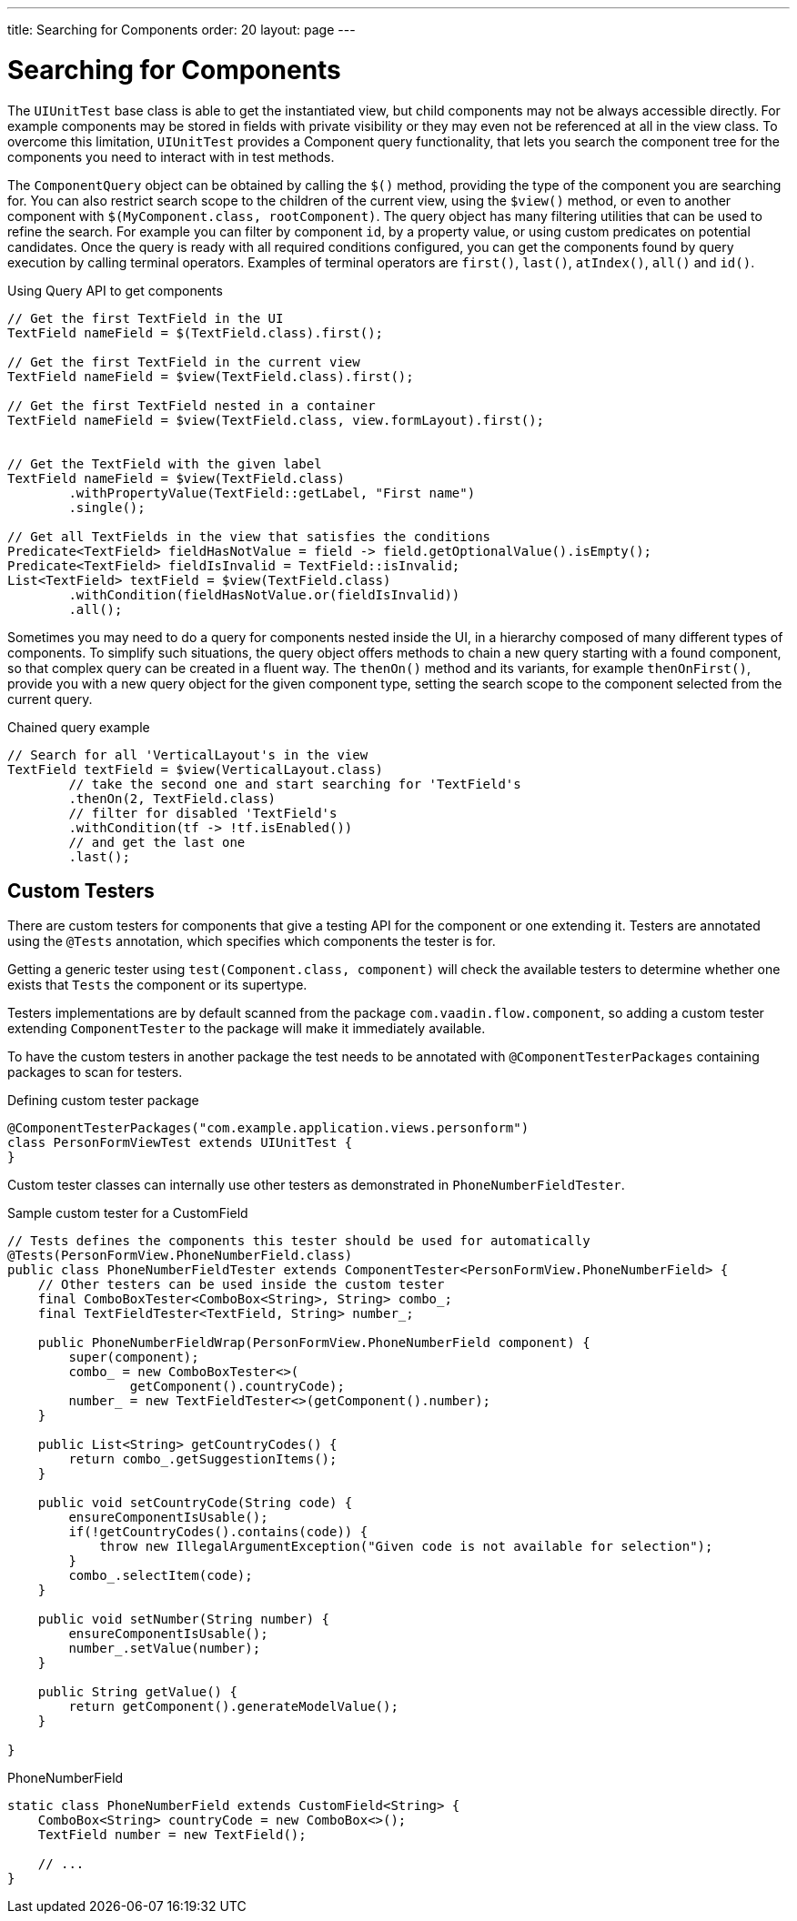 ---
title: Searching for Components
order: 20
layout: page
---

[[testbench.uiunit.search-components]]
= Searching for Components

The [classname]`UIUnitTest` base class is able to get the instantiated view, but child components may not be always accessible directly.
For example components may be stored in fields with private visibility or they may even not be referenced at all in the view class.
To overcome this limitation, [classname]`UIUnitTest` provides a Component query functionality, that lets you search the component tree for the components you need to interact with in test methods.

The [classname]`ComponentQuery` object can be obtained by calling the [methodname]`$()` method, providing the type of the component you are searching for.
You can also restrict search scope to the children of the current view, using the [methodname]`$view()` method, or even to another component with [methodname]`$(MyComponent.class, rootComponent)`.
The query object has many filtering utilities that can be used to refine the search.
For example you can filter by component `id`, by a property value, or using custom predicates on potential candidates.
Once the query is ready with all required conditions configured, you can get the components found by query execution by calling terminal operators.
Examples of terminal operators are [methodname]`first()`, [methodname]`last()`, [methodname]`atIndex()`, [methodname]`all()` and [methodname]`id()`.

.Using Query API to get components
[source,java]
----
// Get the first TextField in the UI
TextField nameField = $(TextField.class).first();

// Get the first TextField in the current view
TextField nameField = $view(TextField.class).first();

// Get the first TextField nested in a container 
TextField nameField = $view(TextField.class, view.formLayout).first();


// Get the TextField with the given label
TextField nameField = $view(TextField.class)
        .withPropertyValue(TextField::getLabel, "First name")
        .single();

// Get all TextFields in the view that satisfies the conditions
Predicate<TextField> fieldHasNotValue = field -> field.getOptionalValue().isEmpty();
Predicate<TextField> fieldIsInvalid = TextField::isInvalid;
List<TextField> textField = $view(TextField.class)
        .withCondition(fieldHasNotValue.or(fieldIsInvalid))
        .all();

----


Sometimes you may need to do a query for components nested inside the UI, in a hierarchy composed of many different types of components.
To simplify such situations, the query object offers methods to chain a new query starting with a found component, so that complex query can be created in a fluent way.
The [methodname]`thenOn()` method and its variants, for example [methodname]`thenOnFirst()`, provide you with a new query object for the given component type, setting the search scope to the component selected from the current query.

.Chained query example
[source,java]
----

// Search for all 'VerticalLayout's in the view
TextField textField = $view(VerticalLayout.class)
        // take the second one and start searching for 'TextField's
        .thenOn(2, TextField.class)
        // filter for disabled 'TextField's
        .withCondition(tf -> !tf.isEnabled())
        // and get the last one
        .last();
----

[[testbench.uiunit.testers]]
== Custom Testers

There are custom testers for components that give a testing API for the component or one extending it.
Testers are annotated using the [annotationname]`@Tests` annotation, which specifies which components the tester is for.

Getting a generic tester using [methodname]`test(Component.class, component)` will check the available testers to determine whether one exists that `Tests` the component or its supertype.

Testers implementations are by default scanned from the package `com.vaadin.flow.component`, so adding a custom tester extending [classname]`ComponentTester` to the package will make it immediately available.

To have the custom testers in another package the test needs to be annotated with [annotationname]`@ComponentTesterPackages` containing packages to scan for testers.

.Defining custom tester package
[source,java]
----
@ComponentTesterPackages("com.example.application.views.personform")
class PersonFormViewTest extends UIUnitTest {
}
----

Custom tester classes can internally use other testers as demonstrated in [classname]`PhoneNumberFieldTester`.

.Sample custom tester for a CustomField
[source,java]
----
// Tests defines the components this tester should be used for automatically
@Tests(PersonFormView.PhoneNumberField.class)
public class PhoneNumberFieldTester extends ComponentTester<PersonFormView.PhoneNumberField> {
    // Other testers can be used inside the custom tester
    final ComboBoxTester<ComboBox<String>, String> combo_;
    final TextFieldTester<TextField, String> number_;

    public PhoneNumberFieldWrap(PersonFormView.PhoneNumberField component) {
        super(component);
        combo_ = new ComboBoxTester<>(
                getComponent().countryCode);
        number_ = new TextFieldTester<>(getComponent().number);
    }

    public List<String> getCountryCodes() {
        return combo_.getSuggestionItems();
    }

    public void setCountryCode(String code) {
        ensureComponentIsUsable();
        if(!getCountryCodes().contains(code)) {
            throw new IllegalArgumentException("Given code is not available for selection");
        }
        combo_.selectItem(code);
    }

    public void setNumber(String number) {
        ensureComponentIsUsable();
        number_.setValue(number);
    }

    public String getValue() {
        return getComponent().generateModelValue();
    }

}
----

.PhoneNumberField
[source,java]
----
static class PhoneNumberField extends CustomField<String> {
    ComboBox<String> countryCode = new ComboBox<>();
    TextField number = new TextField();

    // ...
}
----
